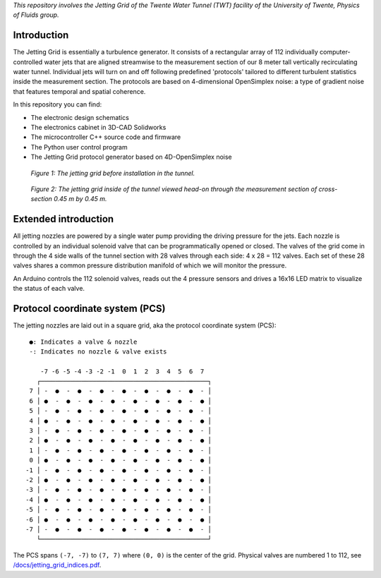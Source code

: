 *This repository involves the Jetting Grid of the Twente Water Tunnel (TWT) facility of the University of Twente, Physics of Fluids group.*

Introduction
============

The Jetting Grid is essentially a turbulence generator. It consists of a rectangular array of 112 individually computer-controlled water jets that are aligned streamwise to the measurement section of our 8 meter tall vertically recirculating water tunnel. Individual jets will turn on and off following predefined 'protocols' tailored to different turbulent statistics inside the measurement section. The protocols are based on 4-dimensional OpenSimplex
noise: a type of gradient noise that features temporal and spatial coherence.

..
  More details can be found in the Review of Scientific Instruments article found here.

In this repository you can find:

- The electronic design schematics
- The electronics cabinet in 3D-CAD Solidworks
- The microcontroller C++ source code and firmware
- The Python user control program
- The Jetting Grid protocol generator based on 4D-OpenSimplex noise

.. figure:: /docs/photos/grid_outside_tunnel.jpg

  *Figure 1: The jetting grid before installation in the tunnel.*

.. figure:: /docs/photos/grid_head_on_inside_tunnel.jpg

  *Figure 2: The jetting grid inside of the tunnel viewed head-on through the measurement section of cross-section 0.45 m by 0.45 m.*


Extended introduction
=====================

All jetting nozzles are powered by a single water pump providing the driving pressure for the jets. Each nozzle is controlled by an individual solenoid valve that can be programmatically opened or closed. The valves of the grid come in through the 4 side walls of the tunnel section with 28 valves through each side: 4 x 28 = 112 valves. Each set of these 28 valves shares a common pressure distribution manifold of which we will monitor the pressure.

An Arduino controls the 112 solenoid valves, reads out the 4 pressure sensors and drives a 16x16 LED matrix to visualize the status of each valve.

Protocol coordinate system (PCS)
================================

The jetting nozzles are laid out in a square grid, aka the protocol coordinate system (PCS): ::

      ●: Indicates a valve & nozzle
      -: Indicates no nozzle & valve exists

         -7 -6 -5 -4 -3 -2 -1  0  1  2  3  4  5  6  7
        ┌─────────────────────────────────────────────┐
      7 │ -  ●  -  ●  -  ●  -  ●  -  ●  -  ●  -  ●  - │
      6 │ ●  -  ●  -  ●  -  ●  -  ●  -  ●  -  ●  -  ● │
      5 │ -  ●  -  ●  -  ●  -  ●  -  ●  -  ●  -  ●  - │
      4 │ ●  -  ●  -  ●  -  ●  -  ●  -  ●  -  ●  -  ● │
      3 │ -  ●  -  ●  -  ●  -  ●  -  ●  -  ●  -  ●  - │
      2 │ ●  -  ●  -  ●  -  ●  -  ●  -  ●  -  ●  -  ● │
      1 │ -  ●  -  ●  -  ●  -  ●  -  ●  -  ●  -  ●  - │
      0 │ ●  -  ●  -  ●  -  ●  -  ●  -  ●  -  ●  -  ● │
     -1 │ -  ●  -  ●  -  ●  -  ●  -  ●  -  ●  -  ●  - │
     -2 │ ●  -  ●  -  ●  -  ●  -  ●  -  ●  -  ●  -  ● │
     -3 │ -  ●  -  ●  -  ●  -  ●  -  ●  -  ●  -  ●  - │
     -4 │ ●  -  ●  -  ●  -  ●  -  ●  -  ●  -  ●  -  ● │
     -5 │ -  ●  -  ●  -  ●  -  ●  -  ●  -  ●  -  ●  - │
     -6 │ ●  -  ●  -  ●  -  ●  -  ●  -  ●  -  ●  -  ● │
     -7 │ -  ●  -  ●  -  ●  -  ●  -  ●  -  ●  -  ●  - │
        └─────────────────────────────────────────────┘

The PCS spans ``(-7, -7)`` to ``(7, 7)`` where ``(0, 0)`` is the center of the grid. Physical valves are numbered 1 to 112, see `/docs/jetting_grid_indices.pdf </docs/jetting_grid_indices.pdf>`_.